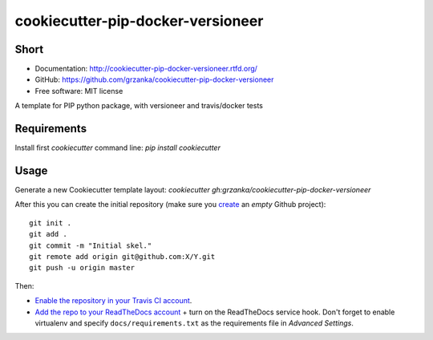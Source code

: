 cookiecutter-pip-docker-versioneer
==================================

.. image:: https://travis-ci.org/grzanka/cookiecutter-pip-docker-versioneer.svg?branch=master
    :target: https://travis-ci.org/grzanka/cookiecutter-pip-docker-versioneer

.. image:: https://readthedocs.org/projects/cookiecutter-pip-docker-versioneer/badge/?version=latest
    :target: http://cookiecutter-pip-docker-versioneer.readthedocs.io/en/latest/?badge=latest
    :alt: Documentation Status

Short
------------

* Documentation: http://cookiecutter-pip-docker-versioneer.rtfd.org/
* GitHub: https://github.com/grzanka/cookiecutter-pip-docker-versioneer
* Free software: MIT license


A template for PIP python package, with versioneer and travis/docker tests

Requirements
------------
Install first `cookiecutter` command line: `pip install cookiecutter`

Usage
-----
Generate a new Cookiecutter template layout: `cookiecutter gh:grzanka/cookiecutter-pip-docker-versioneer`


After this you can create the initial repository (make sure you `create <https://github.com/new>`_ an *empty* Github
project)::

  git init .
  git add .
  git commit -m "Initial skel."
  git remote add origin git@github.com:X/Y.git
  git push -u origin master

Then:

* `Enable the repository in your Travis CI account <https://travis-ci.org/profile>`_.
* `Add the repo to your ReadTheDocs account <https://readthedocs.org/dashboard/import/>`_ + turn on the ReadTheDocs
  service hook. Don't forget to enable virtualenv and specify ``docs/requirements.txt`` as the requirements file in
  `Advanced Settings`.
